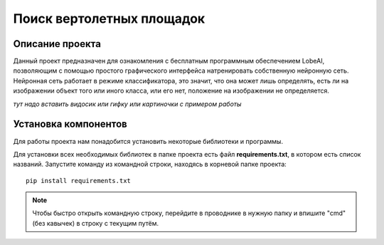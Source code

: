 Поиск вертолетных площадок
==========================

Описание проекта
----------------

Данный проект предназначен для ознакомления с бесплатным программным обеспечением LobeAI, позволяющим с помощью простого
графического интерфейса натренировать собственную нейронную сеть. Нейронная сеть работает в режиме классификатора, это значит, что
она может лишь определять, есть ли на изображении объект того или иного класса, или его нет, положение на изображении не определяется.

*тут надо вставить видосик или гифку или картиночки с примером работы*

Установка компонентов
---------------------

Для работы проекта нам понадобится установить некоторые библиотеки и программы.

Для установки всех необходимых библиотек в папке проекта есть файл **requirements.txt**, в котором есть список названий.
Запустите команду из командной строки, находясь в корневой папке проекта:

::

    pip install requirements.txt

.. note::
    Чтобы быстро открыть командную строку, перейдите в проводнике в нужную папку и впишите "cmd" (без кавычек) в строку
    с текущим путём.

